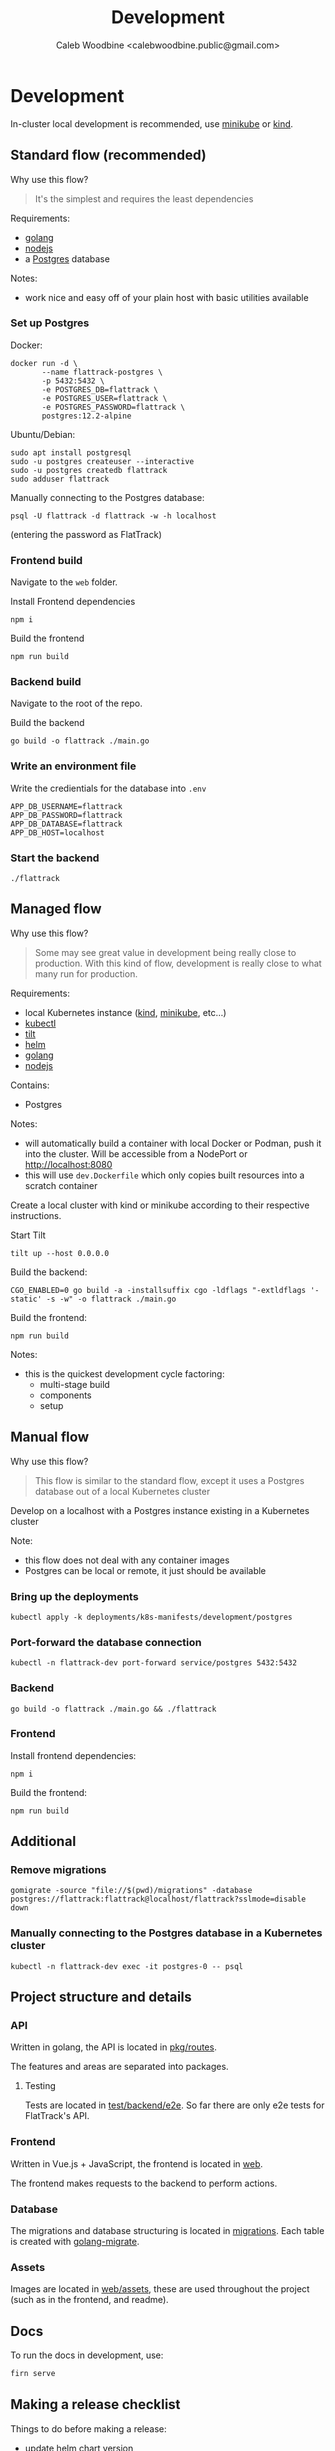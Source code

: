 #+TITLE: Development
#+AUTHOR: Caleb Woodbine <calebwoodbine.public@gmail.com>

* Development
In-cluster local development is recommended, use [[https://minikube.sigs.k8s.io][minikube]] or [[https://kind.sigs.k8s.io/][kind]].

** Standard flow (recommended)

Why use this flow?
#+begin_quote
It's the simplest and requires the least dependencies
#+end_quote

Requirements:
- [[https://golang.org/doc/install][golang]]
- [[https://nodejs.org/en/download/][nodejs]]
- a [[https://www.postgresql.org/download/][Postgres]] database

Notes:
- work nice and easy off of your plain host with basic utilities available

*** Set up Postgres

Docker:
#+begin_src shell
  docker run -d \
         --name flattrack-postgres \
         -p 5432:5432 \
         -e POSTGRES_DB=flattrack \
         -e POSTGRES_USER=flattrack \
         -e POSTGRES_PASSWORD=flattrack \
         postgres:12.2-alpine
#+end_src

Ubuntu/Debian:
#+begin_src shell
  sudo apt install postgresql
  sudo -u postgres createuser --interactive
  sudo -u postgres createdb flattrack
  sudo adduser flattrack
#+end_src

Manually connecting to the Postgres database:
#+begin_src shell
  psql -U flattrack -d flattrack -w -h localhost
#+end_src
(entering the password as FlatTrack)

*** Frontend build
Navigate to the ~web~ folder.

Install Frontend dependencies
#+begin_src shell
  npm i
#+end_src

Build the frontend
#+begin_src shell
  npm run build
#+end_src

*** Backend build

Navigate to the root of the repo.

Build the backend
#+begin_src shell
  go build -o flattrack ./main.go
#+end_src

*** Write an environment file

Write the credientials for the database into ~.env~
#+begin_src shell
APP_DB_USERNAME=flattrack
APP_DB_PASSWORD=flattrack
APP_DB_DATABASE=flattrack
APP_DB_HOST=localhost
#+end_src

*** Start the backend
#+begin_src
  ./flattrack
#+end_src

** Managed flow

Why use this flow?
#+begin_quote
Some may see great value in development being really close to production.
With this kind of flow, development is really close to what many run for production.
#+end_quote

Requirements:
- local Kubernetes instance ([[https://kind.sigs.k8s.io/#installation-and-usage][kind]], [[https://minikube.sigs.k8s.io/docs/start/][minikube]], etc...)
- [[https://kubernetes.io/docs/tasks/tools/install-kubectl/][kubectl]]
- [[https://tilt.dev][tilt]]
- [[https://helm.sh/docs/intro/install/][helm]]
- [[https://golang.org/doc/install][golang]]
- [[https://nodejs.org/en/download/][nodejs]]

Contains:
- Postgres

Notes:
- will automatically build a container with local Docker or Podman, push it into the cluster. Will be accessible from a NodePort or http://localhost:8080
- this will use ~dev.Dockerfile~ which only copies built resources into a scratch container

Create a local cluster with kind or minikube according to their respective instructions.

Start Tilt
#+begin_src shell
tilt up --host 0.0.0.0
#+end_src

Build the backend:
#+begin_src shell
CGO_ENABLED=0 go build -a -installsuffix cgo -ldflags "-extldflags '-static' -s -w" -o flattrack ./main.go
#+end_src

Build the frontend:
#+name: Build the frontend
#+begin_src shell
npm run build
#+end_src

Notes:
- this is the quickest development cycle factoring:
  - multi-stage build
  - components
  - setup

** Manual flow

Why use this flow?
#+begin_quote
This flow is similar to the standard flow, except it uses a Postgres database out of a local Kubernetes cluster
#+end_quote

Develop on a localhost with a Postgres instance existing in a Kubernetes cluster

Note:
- this flow does not deal with any container images
- Postgres can be local or remote, it just should be available

*** Bring up the deployments
   #+begin_src shell
   kubectl apply -k deployments/k8s-manifests/development/postgres
   #+end_src
   
*** Port-forward the database connection   
   #+begin_src shell
   kubectl -n flattrack-dev port-forward service/postgres 5432:5432
   #+end_src

*** Backend
    #+begin_src shell
    go build -o flattrack ./main.go && ./flattrack
    #+end_src

*** Frontend
Install frontend dependencies:
    #+name: Install frontend dependencies
    #+begin_src shell
    npm i
    #+end_src

Build the frontend:
    #+name: Build the frontend
    #+begin_src shell
    npm run build
    #+end_src

** Additional
*** Remove migrations   
   #+begin_src shell
   gomigrate -source "file://$(pwd)/migrations" -database postgres://flattrack:flattrack@localhost/flattrack?sslmode=disable down
   #+end_src

*** Manually connecting to the Postgres database in a Kubernetes cluster
   #+begin_src shell
   kubectl -n flattrack-dev exec -it postgres-0 -- psql
   #+end_src

** Project structure and details
*** API
Written in golang, the API is located in [[https://gitlab.com/flattrack/flattrack/-/tree/master/pkg/routes][pkg/routes]].

The features and areas are separated into packages.

**** Testing
Tests are located in [[https://gitlab.com/flattrack/flattrack/-/tree/master/test/backend/e2e][test/backend/e2e]]. So far there are only e2e tests for FlatTrack's API.

*** Frontend
Written in Vue.js + JavaScript, the frontend is located in [[https://gitlab.com/flattrack/flattrack/-/tree/master/test/frontend][web]].

The frontend makes requests to the backend to perform actions.

*** Database
The migrations and database structuring is located in [[https://gitlab.com/flattrack/flattrack/-/tree/master/migrations][migrations]].
Each table is created with [[https://github.com/golang-migrate/migrate][golang-migrate]].

*** Assets
Images are located in [[https://gitlab.com/flattrack/flattrack/-/tree/master/web/assets][web/assets]], these are used throughout the project (such as in the frontend, and readme).

** Docs
To run the docs in development, use:
#+begin_src sh
  firn serve
#+end_src

** Making a release checklist
Things to do before making a release:
- update helm chart version
- ensure docs represent the latest changes
- ensure linting passes

